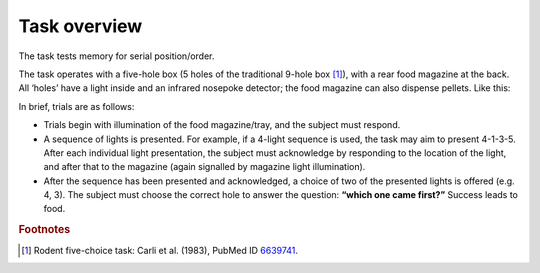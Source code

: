 ..  docs/source/task_overview.rst

..  Copyright © 2016-2018 Rudolf Cardinal (rudolf@pobox.com).
    .
    Licensed under the Apache License, Version 2.0 (the "License");
    you may not use this file except in compliance with the License.
    You may obtain a copy of the License at
    .
        http://www.apache.org/licenses/LICENSE-2.0
    .
    Unless required by applicable law or agreed to in writing, software
    distributed under the License is distributed on an "AS IS" BASIS,
    WITHOUT WARRANTIES OR CONDITIONS OF ANY KIND, either express or implied.
    See the License for the specific language governing permissions and
    limitations under the License.


Task overview
=============

The task tests memory for serial position/order.

The task operates with a five-hole box (5 holes of the traditional 9-hole
box [#fiveholebox]_), with a rear food magazine at the back. All ‘holes’ have a
light inside and an infrared nosepoke detector; the food magazine can also
dispense pellets. Like this:

.. image:: images/five_choice_apparatus.png
    :align: center


In brief, trials are as follows:

- Trials begin with illumination of the food magazine/tray, and the subject
  must respond.

- A sequence of lights is presented. For example, if a 4-light sequence is
  used, the task may aim to present 4-1-3-5. After each individual light
  presentation, the subject must acknowledge by responding to the location of
  the light, and after that to the magazine (again signalled by magazine light
  illumination).

- After the sequence has been presented and acknowledged, a choice of two of
  the presented lights is offered (e.g. 4, 3). The subject must choose the
  correct hole to answer the question: **“which one came first?”** Success
  leads to food.


.. rubric:: Footnotes

.. [#fiveholebox]

    Rodent five-choice task: Carli et al. (1983), PubMed ID `6639741
    <https://www.ncbi.nlm.nih.gov/pubmed/6639741>`_.
